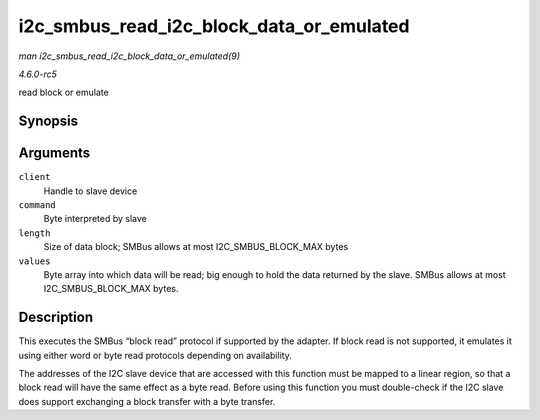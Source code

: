 .. -*- coding: utf-8; mode: rst -*-

.. _API-i2c-smbus-read-i2c-block-data-or-emulated:

=========================================
i2c_smbus_read_i2c_block_data_or_emulated
=========================================

*man i2c_smbus_read_i2c_block_data_or_emulated(9)*

*4.6.0-rc5*

read block or emulate


Synopsis
========

.. c:function:: s32 i2c_smbus_read_i2c_block_data_or_emulated( const struct i2c_client * client, u8 command, u8 length, u8 * values )

Arguments
=========

``client``
    Handle to slave device

``command``
    Byte interpreted by slave

``length``
    Size of data block; SMBus allows at most I2C_SMBUS_BLOCK_MAX
    bytes

``values``
    Byte array into which data will be read; big enough to hold the data
    returned by the slave. SMBus allows at most I2C_SMBUS_BLOCK_MAX
    bytes.


Description
===========

This executes the SMBus “block read” protocol if supported by the
adapter. If block read is not supported, it emulates it using either
word or byte read protocols depending on availability.

The addresses of the I2C slave device that are accessed with this
function must be mapped to a linear region, so that a block read will
have the same effect as a byte read. Before using this function you must
double-check if the I2C slave does support exchanging a block transfer
with a byte transfer.


.. ------------------------------------------------------------------------------
.. This file was automatically converted from DocBook-XML with the dbxml
.. library (https://github.com/return42/sphkerneldoc). The origin XML comes
.. from the linux kernel, refer to:
..
.. * https://github.com/torvalds/linux/tree/master/Documentation/DocBook
.. ------------------------------------------------------------------------------
